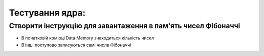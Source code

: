 Тестування ядра:
================

Створити інструкцію для завантаження в пам'ять чисел Фібоначчі
--------------------------------------------------------------

* В початковій комірці Data Memory знаходиться кількість чисел
* В інші поступово записуються самі числа Фібоначчі